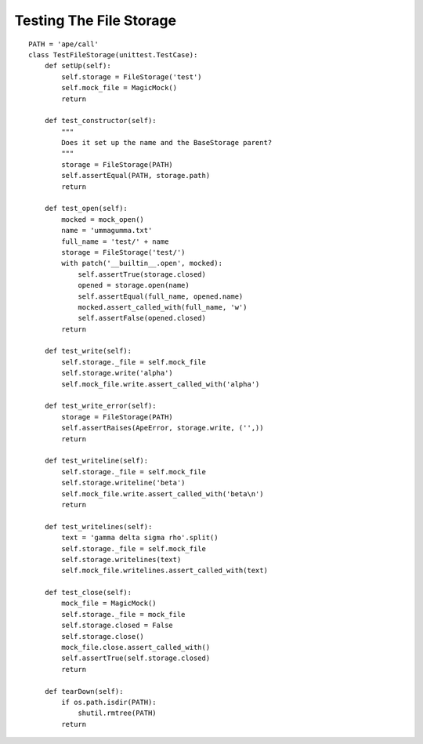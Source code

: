 Testing The File Storage
========================

::

    PATH = 'ape/call'
    class TestFileStorage(unittest.TestCase):
        def setUp(self):
            self.storage = FileStorage('test')
            self.mock_file = MagicMock()
            return
    
        def test_constructor(self):
            """
            Does it set up the name and the BaseStorage parent?
            """
            storage = FileStorage(PATH)
            self.assertEqual(PATH, storage.path)
            return
    
        def test_open(self):
            mocked = mock_open()
            name = 'ummagumma.txt'
            full_name = 'test/' + name
            storage = FileStorage('test/')
            with patch('__builtin__.open', mocked):
                self.assertTrue(storage.closed)
                opened = storage.open(name)
                self.assertEqual(full_name, opened.name)
                mocked.assert_called_with(full_name, 'w')
                self.assertFalse(opened.closed)
            return
            
        def test_write(self):
            self.storage._file = self.mock_file
            self.storage.write('alpha')
            self.mock_file.write.assert_called_with('alpha')
            
        def test_write_error(self):
            storage = FileStorage(PATH)
            self.assertRaises(ApeError, storage.write, ('',))
            return
    
        def test_writeline(self):
            self.storage._file = self.mock_file
            self.storage.writeline('beta')
            self.mock_file.write.assert_called_with('beta\n')
            return
    
        def test_writelines(self):
            text = 'gamma delta sigma rho'.split()
            self.storage._file = self.mock_file
            self.storage.writelines(text)
            self.mock_file.writelines.assert_called_with(text)
        
        def test_close(self):
            mock_file = MagicMock()
            self.storage._file = mock_file
            self.storage.closed = False
            self.storage.close()
            mock_file.close.assert_called_with()
            self.assertTrue(self.storage.closed)
            return
        
        def tearDown(self):
            if os.path.isdir(PATH):
                shutil.rmtree(PATH)
            return        
    

